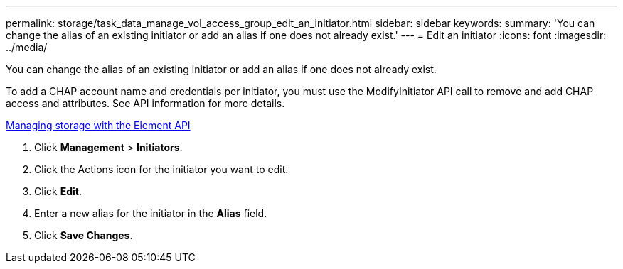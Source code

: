 ---
permalink: storage/task_data_manage_vol_access_group_edit_an_initiator.html
sidebar: sidebar
keywords: 
summary: 'You can change the alias of an existing initiator or add an alias if one does not already exist.'
---
= Edit an initiator
:icons: font
:imagesdir: ../media/

[.lead]
You can change the alias of an existing initiator or add an alias if one does not already exist.

To add a CHAP account name and credentials per initiator, you must use the ModifyInitiator API call to remove and add CHAP access and attributes. See API information for more details.

https://docs.netapp.com/sfe-120/topic/com.netapp.doc.sfe-api/home.html[Managing storage with the Element API]

. Click *Management* > *Initiators*.
. Click the Actions icon for the initiator you want to edit.
. Click *Edit*.
. Enter a new alias for the initiator in the *Alias* field.
. Click *Save Changes*.

